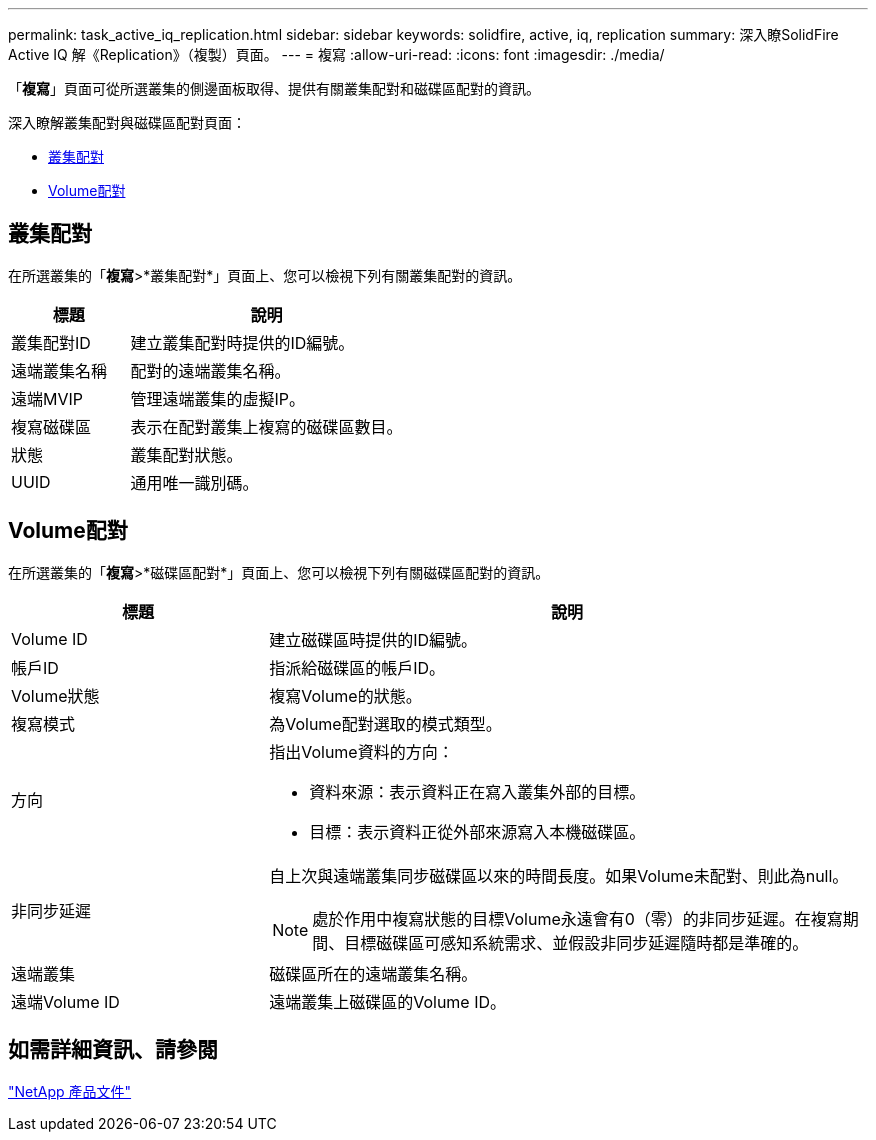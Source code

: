 ---
permalink: task_active_iq_replication.html 
sidebar: sidebar 
keywords: solidfire, active, iq, replication 
summary: 深入瞭SolidFire Active IQ 解《Replication》（複製）頁面。 
---
= 複寫
:allow-uri-read: 
:icons: font
:imagesdir: ./media/


[role="lead"]
「*複寫*」頁面可從所選叢集的側邊面板取得、提供有關叢集配對和磁碟區配對的資訊。

深入瞭解叢集配對與磁碟區配對頁面：

* <<cluster_pairs,叢集配對>>
* <<volume_pairs,Volume配對>>




== 叢集配對

在所選叢集的「*複寫*>*叢集配對*」頁面上、您可以檢視下列有關叢集配對的資訊。

[cols="30,70"]
|===
| 標題 | 說明 


| 叢集配對ID | 建立叢集配對時提供的ID編號。 


| 遠端叢集名稱 | 配對的遠端叢集名稱。 


| 遠端MVIP | 管理遠端叢集的虛擬IP。 


| 複寫磁碟區 | 表示在配對叢集上複寫的磁碟區數目。 


| 狀態 | 叢集配對狀態。 


| UUID | 通用唯一識別碼。 
|===


== Volume配對

在所選叢集的「*複寫*>*磁碟區配對*」頁面上、您可以檢視下列有關磁碟區配對的資訊。

[cols="30,70"]
|===
| 標題 | 說明 


| Volume ID | 建立磁碟區時提供的ID編號。 


| 帳戶ID | 指派給磁碟區的帳戶ID。 


| Volume狀態 | 複寫Volume的狀態。 


| 複寫模式 | 為Volume配對選取的模式類型。 


| 方向  a| 
指出Volume資料的方向：

* 資料來源：表示資料正在寫入叢集外部的目標。
* 目標：表示資料正從外部來源寫入本機磁碟區。




| 非同步延遲  a| 
自上次與遠端叢集同步磁碟區以來的時間長度。如果Volume未配對、則此為null。


NOTE: 處於作用中複寫狀態的目標Volume永遠會有0（零）的非同步延遲。在複寫期間、目標磁碟區可感知系統需求、並假設非同步延遲隨時都是準確的。



| 遠端叢集 | 磁碟區所在的遠端叢集名稱。 


| 遠端Volume ID | 遠端叢集上磁碟區的Volume ID。 
|===


== 如需詳細資訊、請參閱

https://www.netapp.com/support-and-training/documentation/["NetApp 產品文件"^]
